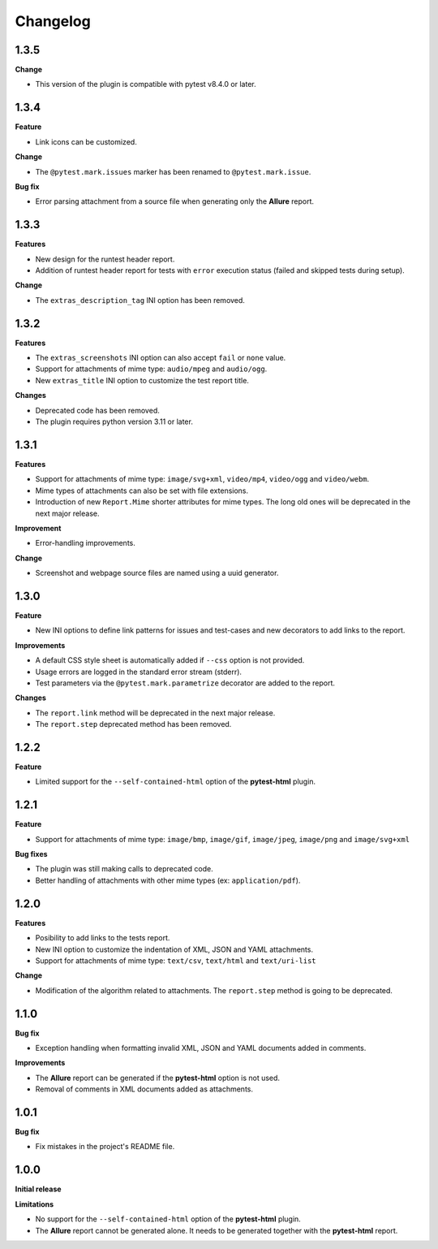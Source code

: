 =========
Changelog
=========


1.3.5
=====

**Change**

* This version of the plugin is compatible with pytest v8.4.0 or later.


1.3.4
=====

**Feature**

* Link icons can be customized.

**Change**

* The ``@pytest.mark.issues`` marker has been renamed to ``@pytest.mark.issue``.

**Bug fix**

* Error parsing attachment from a source file when generating only the **Allure** report.


1.3.3
=====

**Features**

* New design for the runtest header report.
* Addition of runtest header report for tests with ``error`` execution status (failed and skipped tests during setup).

**Change**

* The ``extras_description_tag`` INI option has been removed.


1.3.2
=====

**Features**

* The ``extras_screenshots`` INI option can also accept ``fail`` or ``none`` value.
* Support for attachments of mime type: ``audio/mpeg`` and ``audio/ogg``.
* New ``extras_title`` INI option to customize the test report title.

**Changes**

* Deprecated code has been removed.
* The plugin requires python version 3.11 or later.


1.3.1
=====

**Features**

* Support for attachments of mime type: ``image/svg+xml``, ``video/mp4``, ``video/ogg`` and ``video/webm``.
* Mime types of attachments can also be set with file extensions.
* Introduction of new ``Report.Mime`` shorter attributes for mime types. The long old ones will be deprecated in the next major release.

**Improvement**

* Error-handling improvements.

**Change**

* Screenshot and webpage source files are named using a uuid generator.


1.3.0
=====

**Feature**

* New INI options to define link patterns for issues and test-cases and new decorators to add links to the report.

**Improvements**

* A default CSS style sheet is automatically added if ``--css`` option is not provided.
* Usage errors are logged in the standard error stream (stderr).
* Test parameters via the ``@pytest.mark.parametrize`` decorator are added to the report.

**Changes**

* The ``report.link`` method will be deprecated in the next major release.
* The ``report.step`` deprecated method has been removed.


1.2.2
=====

**Feature**

* Limited support for the ``--self-contained-html`` option of the **pytest-html** plugin.


1.2.1
=====

**Feature**

* Support for attachments of mime type: ``image/bmp``, ``image/gif``, ``image/jpeg``, ``image/png`` and ``image/svg+xml``

**Bug fixes**

* The plugin was still making calls to deprecated code.
* Better handling of attachments with other mime types (ex: ``application/pdf``).


1.2.0
=====

**Features**

* Posibility to add links to the tests report.
* New INI option to customize the indentation of XML, JSON and YAML attachments.
* Support for attachments of mime type: ``text/csv``, ``text/html``  and ``text/uri-list``

**Change**

* Modification of the algorithm related to attachments. The ``report.step`` method is going to be deprecated.


1.1.0
=====

**Bug fix**

* Exception handling when formatting invalid XML, JSON and YAML documents added in comments.
 
**Improvements**

* The **Allure** report can be generated if the **pytest-html** option is not used.
* Removal of comments in XML documents added as attachments.


1.0.1
=====

**Bug fix**

* Fix mistakes in the project's README file.


1.0.0
=====

**Initial release**

**Limitations**

* No support for the ``--self-contained-html`` option of the **pytest-html** plugin.

* The **Allure** report cannot be generated alone. It needs to be generated together with the **pytest-html** report.
